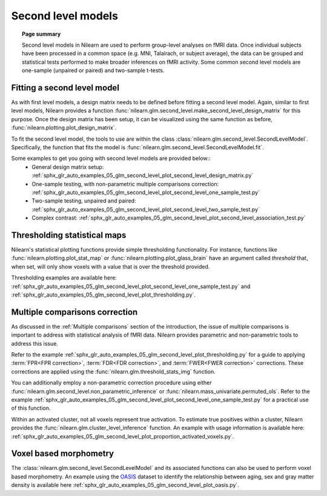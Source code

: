 .. _second_level_model:

===================
Second level models
===================

.. topic:: **Page summary**

   Second level models in Nilearn are used to perform group-level analyses on fMRI data. Once individual
   subjects have been processed in a common space (e.g. MNI, Talairach, or subject average), the data can
   be grouped and statistical tests  performed to make broader inferences on fMRI activity. Some common
   second level models are one-sample (unpaired or paired) and two-sample t-tests.


Fitting a second level model
============================

As with first level models, a design matrix needs to be defined before fitting a second level model.
Again, similar to first level models, Nilearn provides a function
:func:`nilearn.glm.second_level.make_second_level_design_matrix` for this purpose. Once
the design matrix has been setup, it can be visualized using the same function as before,
:func:`nilearn.plotting.plot_design_matrix`.

To fit the second level model, the tools to use are within the class
:class:`nilearn.glm.second_level.SecondLevelModel`. Specifically, the function that
fits the model is :func:`nilearn.glm.second_level.SecondLevelModel.fit`.

Some examples to get you going with second level models are provided below::
  * General design matrix setup: :ref:`sphx_glr_auto_examples_05_glm_second_level_plot_second_level_design_matrix.py`
  * One-sample testing, with non-parametric multiple comparisons correction:
    :ref:`sphx_glr_auto_examples_05_glm_second_level_plot_second_level_one_sample_test.py`
  * Two-sample testing, unpaired and paired: :ref:`sphx_glr_auto_examples_05_glm_second_level_plot_second_level_two_sample_test.py`
  * Complex contrast: :ref:`sphx_glr_auto_examples_05_glm_second_level_plot_second_level_association_test.py`


Thresholding statistical maps
=============================

Nilearn's statistical plotting functions provide simple thresholding functionality. For instance, functions
like :func:`nilearn.plotting.plot_stat_map` or :func:`nilearn.plotting.plot_glass_brain` have an argument
called `threshold` that, when set, will only show voxels with a value that is over the threshold provided.

Thresholding examples are available here: :ref:`sphx_glr_auto_examples_05_glm_second_level_plot_second_level_one_sample_test.py`
and :ref:`sphx_glr_auto_examples_05_glm_second_level_plot_thresholding.py`.


Multiple comparisons correction
===============================

As discussed in the :ref:`Multiple comparisons` section of the introduction, the issue of multiple comparisons is
important to address with statistical analysis of fMRI data. Nilearn provides parametric and non-parametric tools
to address this issue.

Refer to the example :ref:`sphx_glr_auto_examples_05_glm_second_level_plot_thresholding.py` for a guide
to applying :term:`FPR<FPR correction>`, :term:`FDR<FDR correction>`, and :term:`FWER<FWER correction>` corrections.
These corrections are applied using the :func:`nilearn.glm.threshold_stats_img` function.

You can additionally employ a non-parametric correction procedure using either
:func:`nilearn.glm.second_level.non_parametric_inference` or :func:`nilearn.mass_univariate.permuted_ols`.
Refer to the example :ref:`sphx_glr_auto_examples_05_glm_second_level_plot_second_level_one_sample_test.py`
for a practical use of this function.

Within an activated cluster, not all voxels represent true activation. To estimate true positives within a cluster,
Nilearn provides the :func:`nilearn.glm.cluster_level_inference` function. An example with usage information is available
here: :ref:`sphx_glr_auto_examples_05_glm_second_level_plot_proportion_activated_voxels.py`.


Voxel based morphometry
=======================

The :class:`nilearn.glm.second_level.SecondLevelModel` and its associated functions can also be used
to perform voxel based morphometry. An example using the `OASIS <http://www.oasis-brains.org/>`_ dataset to
identify the relationship between aging, sex and gray matter density is available here
:ref:`sphx_glr_auto_examples_05_glm_second_level_plot_oasis.py`.
